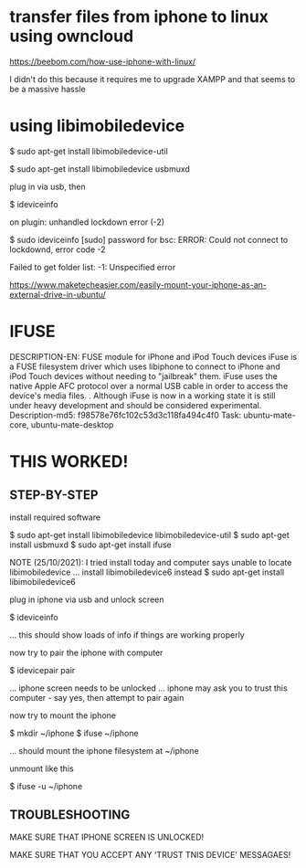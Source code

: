 * transfer files from iphone to linux using owncloud

https://beebom.com/how-use-iphone-with-linux/

I didn't do this because it requires me to upgrade XAMPP and that seems to be a massive hassle

* using libimobiledevice

$ sudo apt-get install libimobiledevice-util

$ sudo apt-get install libimobiledevice usbmuxd

plug in via usb, then

$ ideviceinfo





on plugin:
unhandled lockdown error (-2)




$ sudo ideviceinfo
[sudo] password for bsc: 
ERROR: Could not connect to lockdownd, error code -2





Failed to get folder list: -1: Unspecified error



https://www.maketecheasier.com/easily-mount-your-iphone-as-an-external-drive-in-ubuntu/

* IFUSE
DESCRIPTION-EN: FUSE module for iPhone and iPod Touch devices
 iFuse is a FUSE filesystem driver which uses libiphone to connect to iPhone
 and iPod Touch devices without needing to "jailbreak" them. iFuse uses the
 native Apple AFC protocol over a normal USB cable in order to access the
 device's media files.
 .
 Although iFuse is now in a working state it is still under heavy
 development and should be considered experimental.
Description-md5: f98578e76fc102c53d3c118fa494c4f0
Task: ubuntu-mate-core, ubuntu-mate-desktop

* THIS WORKED!
** STEP-BY-STEP
install required software

 $ sudo apt-get install libimobiledevice libimobiledevice-util
 $ sudo apt-get install usbmuxd
 $ sudo apt-get install ifuse

NOTE (25/10/2021): I tried install today and computer says unable to locate libimobiledevice
... install libimobiledevice6 instead
 $ sudo apt-get install libimobiledevice6

plug in iphone via usb
and unlock screen

 $ ideviceinfo

... this should show loads of info if things are working properly

now try to pair the iphone with computer

 $ idevicepair pair

... iphone screen needs to be unlocked
... iphone may ask you to trust this computer - say yes, then attempt to pair again

now try to mount the iphone

 $ mkdir ~/iphone
 $ ifuse ~/iphone

... should mount the iphone filesystem at ~/iphone

unmount like this

 $ ifuse -u ~/iphone

** TROUBLESHOOTING
MAKE SURE THAT IPHONE SCREEN IS UNLOCKED!

MAKE SURE THAT YOU ACCEPT ANY 'TRUST TNIS DEVICE' MESSAGAES!

